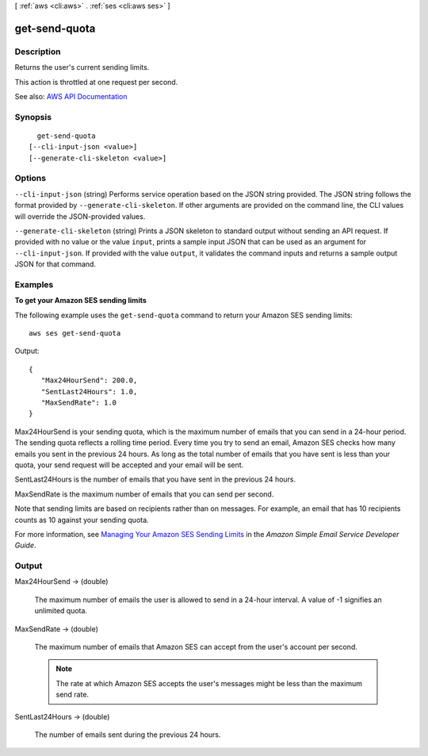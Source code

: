 [ :ref:`aws <cli:aws>` . :ref:`ses <cli:aws ses>` ]

.. _cli:aws ses get-send-quota:


**************
get-send-quota
**************



===========
Description
===========



Returns the user's current sending limits.

 

This action is throttled at one request per second.



See also: `AWS API Documentation <https://docs.aws.amazon.com/goto/WebAPI/email-2010-12-01/GetSendQuota>`_


========
Synopsis
========

::

    get-send-quota
  [--cli-input-json <value>]
  [--generate-cli-skeleton <value>]




=======
Options
=======

``--cli-input-json`` (string)
Performs service operation based on the JSON string provided. The JSON string follows the format provided by ``--generate-cli-skeleton``. If other arguments are provided on the command line, the CLI values will override the JSON-provided values.

``--generate-cli-skeleton`` (string)
Prints a JSON skeleton to standard output without sending an API request. If provided with no value or the value ``input``, prints a sample input JSON that can be used as an argument for ``--cli-input-json``. If provided with the value ``output``, it validates the command inputs and returns a sample output JSON for that command.



========
Examples
========

**To get your Amazon SES sending limits**

The following example uses the ``get-send-quota`` command to return your Amazon SES sending limits::

    aws ses get-send-quota

Output::

 {
    "Max24HourSend": 200.0,
    "SentLast24Hours": 1.0,
    "MaxSendRate": 1.0
 }


Max24HourSend is your sending quota, which is the maximum number of emails that you can send in a 24-hour period.
The sending quota reflects a rolling time period. Every time you try to send an email, Amazon SES checks how many
emails you sent in the previous 24 hours. As long as the total number of emails that you have sent is less than
your quota, your send request will be accepted and your email will be sent.

SentLast24Hours is the number of emails that you have sent in the previous 24 hours.

MaxSendRate is the maximum number of emails that you can send per second.

Note that sending limits are based on recipients rather than on messages. For example, an email that has 10 recipients
counts as 10 against your sending quota.

For more information, see `Managing Your Amazon SES Sending Limits`_ in the *Amazon Simple Email Service Developer Guide*.

.. _`Managing Your Amazon SES Sending Limits`: http://docs.aws.amazon.com/ses/latest/DeveloperGuide/manage-sending-limits.html


======
Output
======

Max24HourSend -> (double)

  

  The maximum number of emails the user is allowed to send in a 24-hour interval. A value of -1 signifies an unlimited quota.

  

  

MaxSendRate -> (double)

  

  The maximum number of emails that Amazon SES can accept from the user's account per second.

   

  .. note::

     

    The rate at which Amazon SES accepts the user's messages might be less than the maximum send rate.

     

  

  

SentLast24Hours -> (double)

  

  The number of emails sent during the previous 24 hours.

  

  

